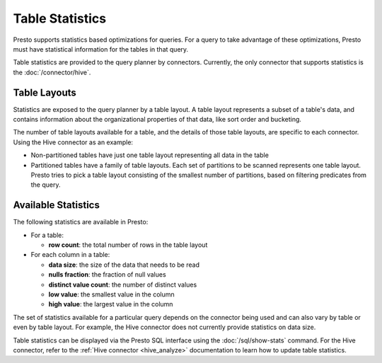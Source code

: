 ================
Table Statistics
================

Presto supports statistics based optimizations for queries. For a query to take
advantage of these optimizations, Presto must have statistical information for
the tables in that query.

Table statistics are provided to the query planner by connectors.  Currently, the
only connector that supports statistics is the :doc:`/connector/hive`.

Table Layouts
-------------

Statistics are exposed to the query planner by a table layout. A table layout
represents a subset of a table's data, and contains information about the
organizational properties of that data, like sort order and bucketing.

The number of table layouts available for a table, and the details of those table
layouts, are specific to each connector.  Using the Hive connector as an example:

* Non-partitioned tables have just one table layout representing all data in the table
* Partitioned tables have a family of table layouts. Each set of partitions to
  be scanned represents one table layout.  Presto tries to pick a table
  layout consisting of the smallest number of partitions, based on filtering
  predicates from the query.

Available Statistics
--------------------

The following statistics are available in Presto:

* For a table:

  * **row count**: the total number of rows in the table layout

* For each column in a table:

  * **data size**: the size of the data that needs to be read
  * **nulls fraction**: the fraction of null values
  * **distinct value count**: the number of distinct values
  * **low value**: the smallest value in the column
  * **high value**: the largest value in the column

The set of statistics available for a particular query depends on the connector
being used and can also vary by table or even by table layout. For example, the
Hive connector does not currently provide statistics on data size.

Table statistics can be displayed via the Presto SQL interface using the
:doc:`/sql/show-stats` command. For the Hive connector, refer to the
:ref:`Hive connector <hive_analyze>` documentation to learn how to update table
statistics.
